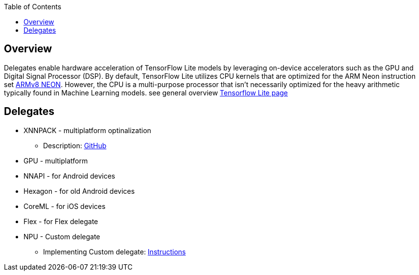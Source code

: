 :toc:

## Overview

Delegates enable hardware acceleration of TensorFlow Lite models by leveraging on-device accelerators such as the GPU and Digital Signal Processor (DSP).
By default, TensorFlow Lite utilizes CPU kernels that are optimized for the ARM Neon instruction set link:https://developer.arm.com/documentation/den0024/a/AArch64-Floating-point-and-NEON[ARMv8 NEON]. However, the CPU is a multi-purpose processor that isn't necessarily optimized for the heavy arithmetic typically found in Machine Learning models.
see general overview link:https://www.tensorflow.org/lite/performance/delegates[Tensorflow Lite page]

## Delegates

* XNNPACK - multiplatform optinalization
** Description: link:https://github.com/tensorflow/tensorflow/blob/master/tensorflow/lite/delegates/xnnpack/README.md[GitHub]
* GPU - multiplatform
* NNAPI - for Android devices
* Hexagon - for old Android devices
* CoreML - for iOS devices
* Flex - for Flex delegate
* NPU - Custom delegate
** Implementing Custom delegate: link:https://www.tensorflow.org/lite/performance/implementing_delegate?_gl=1*1edow21*_up*MQ..*_ga*MTg5NDUzMjI2My4xNzIxMjk5Njcx*_ga_W0YLR4190T*MTcyMTI5OTY3MC4xLjAuMTcyMTI5OTY3MC4wLjAuMA..[Instructions]
